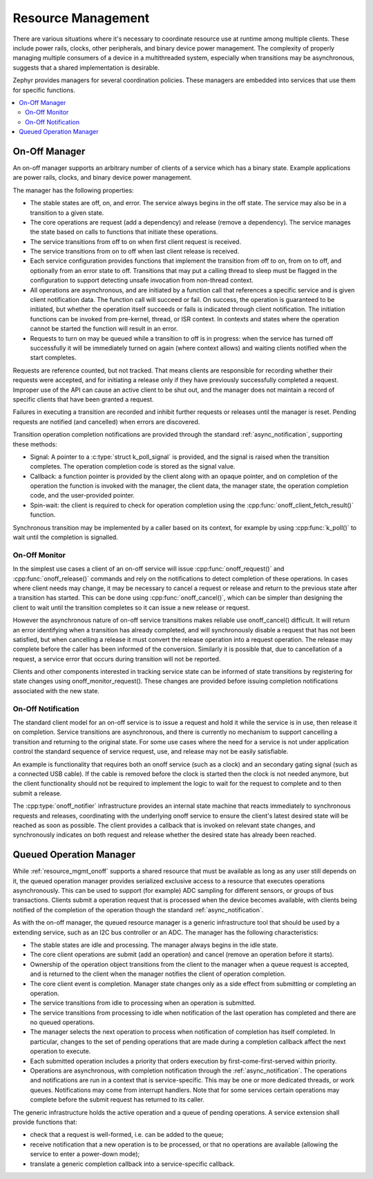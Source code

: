 .. _resource_mgmt:

Resource Management
###################

There are various situations where it's necessary to coordinate resource
use at runtime among multiple clients.  These include power rails,
clocks, other peripherals, and binary device power management. The
complexity of properly managing multiple consumers of a device in a
multithreaded system, especially when transitions may be asynchronous,
suggests that a shared implementation is desirable.

Zephyr provides managers for several coordination policies.  These
managers are embedded into services that use them for specific
functions.

.. contents::
    :local:
    :depth: 2

.. _resource_mgmt_onoff:

On-Off Manager
**************

An on-off manager supports an arbitrary number of clients of a service
which has a binary state.  Example applications are power rails, clocks,
and binary device power management.

The manager has the following properties:

* The stable states are off, on, and error.  The service always begins
  in the off state.  The service may also be in a transition to a given
  state.
* The core operations are request (add a dependency) and release (remove
  a dependency). The service manages the state based on calls to
  functions that initiate these operations.
* The service transitions from off to on when first client request is
  received.
* The service transitions from on to off when last client release is
  received.
* Each service configuration provides functions that implement the
  transition from off to on, from on to off, and optionally from an
  error state to off.  Transitions that may put a calling thread to
  sleep must be flagged in the configuration to support detecting unsafe
  invocation from non-thread context.
* All operations are asynchronous, and are initiated by a function call
  that references a specific service and is given client notification
  data. The function call will succeed or fail. On success, the
  operation is guaranteed to be initiated, but whether the operation
  itself succeeds or fails is indicated through client notification.
  The initiation functions can be invoked from pre-kernel, thread, or
  ISR context.  In contexts and states where the operation cannot
  be started the function will result in an error.
* Requests to turn on may be queued while a transition to off is in
  progress: when the service has turned off successfully it will be
  immediately turned on again (where context allows) and waiting clients
  notified when the start completes.

Requests are reference counted, but not tracked. That means clients are
responsible for recording whether their requests were accepted, and for
initiating a release only if they have previously successfully completed
a request.  Improper use of the API can cause an active client to be
shut out, and the manager does not maintain a record of specific clients
that have been granted a request.

Failures in executing a transition are recorded and inhibit further
requests or releases until the manager is reset. Pending requests are
notified (and cancelled) when errors are discovered.

Transition operation completion notifications are provided through the
standard :ref:`async_notification`, supporting these methods:

* Signal: A pointer to a :c:type:`struct k_poll_signal` is provided, and
  the signal is raised when the transition completes. The operation
  completion code is stored as the signal value.
* Callback: a function pointer is provided by the client along with an
  opaque pointer, and on completion of the operation the function is
  invoked with the manager, the client data, the manager state, the
  operation completion code, and the user-provided pointer.
* Spin-wait: the client is required to check for operation completion
  using the :cpp:func:`onoff_client_fetch_result()` function.

Synchronous transition may be implemented by a caller based on its
context, for example by using :cpp:func:`k_poll()` to wait until the
completion is signalled.

.. _resource_mgmt_onoff_monitor:

On-Off Monitor
==============

In the simplest use cases a client of an on-off service will issue
:cpp:func:`onoff_request()` and :cpp:func:`onoff_release()` commands and
rely on the notifications to detect completion of these operations.  In
cases where client needs may change, it may be necessary to cancel a
request or release and return to the previous state after a transition
has started.  This can be done using :cpp:func:`onoff_cancel()`, which
can be simpler than designing the client to wait until the transition
completes so it can issue a new release or request.

However the asynchronous nature of on-off service transitions makes
reliable use onoff_cancel() difficult.  It will return an error
identifying when a transition has already completed, and will
synchronously disable a request that has not been satisfied, but when
cancelling a release it must convert the release operation into a
request operation.  The release may complete before the caller has been
informed of the conversion.  Similarly it is possible that, due to
cancellation of a request, a service error that occurs during transition
will not be reported.

Clients and other components interested in tracking service state can be
informed of state transitions by registering for state changes using
onoff_monitor_request().  These changes are provided before issuing
completion notifications associated with the new state.

.. _resource_mgmt_onoff_notification:

On-Off Notification
===================

The standard client model for an on-off service is to issue a request
and hold it while the service is in use, then release it on completion.
Service transitions are asynchronous, and there is currently no
mechanism to support cancelling a transition and returning to the
original state.  For some use cases where the need for a service is not
under application control the standard sequence of service request, use,
and release may not be easily satisfiable.

An example is functionality that requires both an onoff service (such as
a clock) and an secondary gating signal (such as a connected USB cable).
If the cable is removed before the clock is started then the clock is
not needed anymore, but the client functionality should not be required
to implement the logic to wait for the request to complete and to then
submit a release.

The :cpp:type:`onoff_notifier` infrastructure provides an internal state
machine that reacts immediately to synchronous requests and releases,
coordinating with the underlying onoff service to ensure the client's
latest desired state will be reached as soon as possible.  The client
provides a callback that is invoked on relevant state changes, and
synchronously indicates on both request and release whether the desired
state has already been reached.

.. doxygengroup:: resource_mgmt_onoff_apis
   :project: Zephyr

.. _resource_mgmt_queued_operation:

Queued Operation Manager
************************

While :ref:`resource_mgmt_onoff` supports a shared resource that must be
available as long as any user still depends on it, the queued operation
manager provides serialized exclusive access to a resource that executes
operations asynchronously.  This can be used to support (for example)
ADC sampling for different sensors, or groups of bus transactions.
Clients submit a operation request that is processed when the device
becomes available, with clients being notified of the completion of the
operation though the standard :ref:`async_notification`.

As with the on-off manager, the queued resource manager is a generic
infrastructure tool that should be used by a extending service, such as
an I2C bus controller or an ADC.  The manager has the following
characteristics:

* The stable states are idle and processing.  The manager always begins
  in the idle state.
* The core client operations are submit (add an operation) and cancel
  (remove an operation before it starts).
* Ownership of the operation object transitions from the client to the
  manager when a queue request is accepted, and is returned to the
  client when the manager notifies the client of operation completion.
* The core client event is completion.  Manager state changes only as a
  side effect from submitting or completing an operation.
* The service transitions from idle to processing when an operation is
  submitted.
* The service transitions from processing to idle when notification of
  the last operation has completed and there are no queued operations.
* The manager selects the next operation to process when notification of
  completion has itself completed.  In particular, changes to the set of
  pending operations that are made during a completion callback affect
  the next operation to execute.
* Each submitted operation includes a priority that orders execution by
  first-come-first-served within priority.
* Operations are asynchronous, with completion notification through the
  :ref:`async_notification`.  The operations and notifications are run
  in a context that is service-specific.  This may be one or more
  dedicated threads, or work queues.  Notifications may come from
  interrupt handlers.  Note that for some services certain operations
  may complete before the submit request has returned to its caller.

The generic infrastructure holds the active operation and a queue of
pending operations.  A service extension shall provide functions that:

* check that a request is well-formed, i.e. can be added to the queue;
* receive notification that a new operation is to be processed, or that
  no operations are available (allowing the service to enter a
  power-down mode);
* translate a generic completion callback into a service-specific
  callback.

.. doxygengroup:: resource_mgmt_queued_operation_apis
   :project: Zephyr
